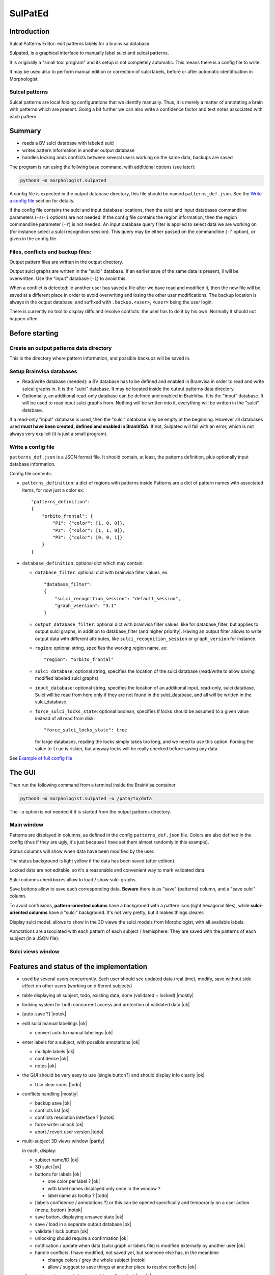 ========
SulPatEd
========

Introduction
============

Sulcal Patterns Editor: edit patterns labels for a brainvisa database.

Sulpated, is a graphical interface to manually label sulci and sulcal patterns.

It is originally a "small tool program" and its setup is not completely automatic. This means there is a config file to write.

It may be used also to perform manual edition or correction of sulci labels, before or after automatic identification in Morphologist.

Sulcal patterns
---------------

Sulcal patterns are local folding configurations that we identify manually. Thus, it is merely a matter of annotating a brain with patterns which are present. Going a bit further we can also write a confidence factor and text notes associated with each pattern.

.. image:: images/sulpated_main.png


Summary
=======

* reads a BV sulci database with labeled sulci
* writes pattern information in another output database
* handles locking ands conflicts between several users working on the same data, backups are saved

The program is run using the follwing base command, with additional options (see later):

.. code-block:: bash

    python3 -m morphologist.sulpated

A config file is expected in the output database directory, this file should be named ``patterns_def.json``. See the `Write a config file`_ section for details.

If the config file contains the sulci and input database locations, then the sulci and input databases commandline parameters (``-s``/``-i`` options) are not needed.
If the config file contains the region information, then the region commandline parameter (``-r``) is not needed.
An input database query filter is applied to select data we are working on (for instance select a sulci recognition session). This query may be either passed on the commandline (``-f`` option), or given in the config file.

Files, conflicts and backup files:
----------------------------------

Output pattern files are written in the output directory.

Output sulci graphs are written in the "sulci" database. If an earlier save of the same data is present, il will be overwritten. Use the "input" database (``-i``) to avoid this.

When a conflict is detected: ie another user has saved a file after we have read and modified it, then the new file will be saved at a different place in order to avoid overwriting and losing the other user modifications. The backup location is always in the output database, and suffixed with ``.backup.<user>``, ``<user>`` being the user login.

There is currently no tool to display diffs and resolve conflicts: the user has to do it by his own. Normally it should not happen often.


Before starting
===============

Create an output patterns data directory
----------------------------------------

This is the directory where pattern information, and possible backups will be saved in.


Setup Brainvisa databases
-------------------------

* Read/write database (needed): a BV database has to be defined and enabled in Brainvisa in order to read and write sulcal graphs in. It is the "sulci" database. It may be located inside the output patterns data directory.

* Optionnally, an additional read-only database can be defined and enabled in BrainVisa. It is the "input" database. It will be used to read input sulci graphs from. Nothing will be written into it, everything will be written in the "sulci" database.

If a read-only "input" database is used, then the "sulci" database may be empty at the beginning. However all databases used **must have been created, defined and enabled in BrainVISA**. If not, Sulpated will fail with an error, which is not always very explicit (it is just a small program).


Write a config file
-------------------

``patterns_def.json`` is a JSON format file. It should contain, at least, the patterns definition, plus optionally input database information.

Config file contents:

* ``patterns_definition``: a dict of regions with patterns inside
  Patterns are a dict of pattern names with associated items, for now just a color
  ex::

      "patterns_definition":
      {
          "orbito_frontal": {
              "P1": {"color": [1, 0, 0]},
              "P2": {"color": [1, 1, 0]},
              "P3": {"color": [0, 0, 1]}
          }
      }

* ``database_definition``: optional dict which may contain:

  * ``database_filter``: optional dict with brainvisa filter values, ex::

      "database_filter":
      {
          "sulci_recognition_session": "default_session",
          "graph_vsersion": "3.1"
      }

  * ``output_database_filter``: optional dict with brainvisa filter values, like for database_filter, but applies to output sulci graphs, in addition to database_filter (and higher priority). Having an output filter allows to write output data with different attributes, like ``sulci_recognition_session`` or ``graph_version`` for instance.
  * ``region``: optional string, specifies the working region name. ex::

      "region": "orbito_frontal"

  * ``sulci_database``: optional string, specifies the location of the sulci database (read/write to allow saving modified labeled sulci graphs)
  * ``input_database``: optional string, specifies the location of an additional input, read-only, sulci database. Sulci will be read from here only if they are not found in the sulci_database, and all will be written in the sulci_database.
  * ``force_sulci_locks_state``: optional boolean, specifies if locks should be assumed to a given value instead of all read from disk::

      "force_sulci_locks_state": true

    for large databases, reading the locks simply takes too long, and we need to use this option. Forcing the value to ``true`` is riskier, but anyway locks will be really checked before saving any data.

See `Example of full config file`_


The GUI
=======

Then run the following command from a terminal inside the BrainVisa container

.. code-block:: bash

    python3 -m morphologist.sulpated -o /path/to/data

The ``-o`` option is not needed if it is started from the output patterns directory.


Main window
-----------

.. image:: images/sulpated_main.png

Patterns are displayed in columns, as defined in the config ``patterns_def.json`` file. Colors are also defined in the config (thus if they are ugly, it's just because I have set them almost randomly in this example).

Status columns will show when data have been modified by the user.

The status background is light yellow if the data has been saved (after edition).

Locked data are not editable, so it's a reasonable and convenient way to mark validated data.

Sulci columns checkboxes allow to load / show sulci graphs.

Save buttons allow to save each corresponding data. **Beware** there is as "save" (patterns) column, and a "save sulci" column.

To avoid confusions, **pattern-oriented colums** have a background with a pattern icon (light hexagonal tiles), while **sulci-oriented columns** have a "sulci" background. It's not very pretty, but it makes things clearer.

Display sulci model: allows to show in the 3D views the sulci models from Morphologist, with all available labels.

Annotations are associated with each pattern of each subject / hemisphere. They are saved with the patterns of each subject (in a JSON file).

Sulci views window
------------------

.. image:: images/sulpated_sulci.png


Features and status of the implementation
=========================================

.. |ok| raw:: html

    <span style="color: #009000; text-align: right; font-weight: bold; float: right">[ok]</span>

.. |notok| raw:: html

    <span style="color: #a00000; text-align: right; font-weight: bold; float: right">[Not done]</span>

.. |todo| raw:: html

    <span style="color: #a00000; text-align: right; font-weight: bold; float: right">[TO DO]</span>

.. |partly| raw:: html

    <span style="color: #b06000; text-align: right; font-weight: bold; float: right">[Partly done]</span>

.. |mostly| raw:: html

    <span style="color: #90a000; text-align: right; font-weight: bold; float: right">[Mostly done]</span>

.. |notneeded| raw:: html

    <span style="color: #90a000; text-align: right; font-weight: bold; float: right">[Not needed ?]</span>

.. |todo_1| raw:: html

    <span style="color: #b06000; text-align: right; font-weight: bold; float: right">[no interface]</span>

.. |todo_2| raw:: html

    <span style="color: #b06000; text-align: right; font-weight: bold; float: right">[TODO for patterns, done for sulci]</span>

.. |nolock| raw:: html

    <span style="color: #b06000; text-align: right; font-weight: bold; float: right">[no lock]</span>

* used by several users concurrently. Each user should see updated data (real time), modify, save without side effect on other users (working on different subjects)

* table displaying all subject, todo, existing data, done (validated + locked) |mostly|

* locking system for both concurrent access and protection of validated data |ok|

* [auto-save ?]                                                        |notok|

* edit sulci manual labelings                                             |ok|

  * convert auto to manual labelings                                      |ok|

* enter labels for a subject, with possible annotations                   |ok|

  * multiple labels                                                       |ok|
  * confidence                                                            |ok|
  * notes                                                                 |ok|

* the GUI should be very easy to use (single button?) and should display info clearly                                                                   |ok|

  * Use clear icons                                                     |todo|

* conflicts handling                                                  |mostly|

  - backup save                                                           |ok|
  - conflicts list                                                        |ok|
  - conflicts resolution interface ?                                   |notok|
  - force write: unlock |ok|
  - abort / revert user version                                         |todo|

* multi-subject 3D views window                                       |partly|

  in each, display:

  - subject name/ID                                                       |ok|
  - 3D sulci                                                              |ok|
  - buttons for labels                                                    |ok|

    - one color per label ?                                               |ok|
    - with label names displayed only once in the window ?
    - label name as tooltip ?                                           |todo|

  - [labels confidence / annotations ?] or this can be opened specifically and temporarily on a user action (menu, button)                          |notok|
  - save button, displaying unsaved state                                 |ok|
  - save / load in a separate output database                             |ok|
  - validate / lock button                                                |ok|
  - unlocking should require a confirmation                               |ok|
  - notification / update when data (sulci graph or labels file) is modified externally by another user                                              |ok|
  - handle conflicts: I have modified, not saved yet, but someone else has, in the meantime

    - change colors / grey the whole subject                           |notok|
    - allow / suggest to save things at another place to resolve conflicts |ok|

- allow to discard unsaved changes (with confirmation)                |partly|

  - [notify when starting to edit a subject, other users will be notified] ? |notok|

    - means to "unlock" if the edition is aborted (quit the program, close the subject, or user action to tell that we abort)
    - tool to manually unlock a subject after a crash which has not unlocked it

  - [undo / redo capabilities] (difficult to implement in the short term)
  - [back up older files ?]


Technical

- JSON or YAML file for each subject / region                             |ok|
- or single inter-subject file [not implemented this way]
- or database [not implemented this way; impractical for end users]

- file locking system                                                     |ok|
- file modification notification system to update GUI, (or database modification notification)                                                |ok|

  - use brainvisa/Axon API to query data ?
  - but NFS locking issue prevents it for being reliable
  - use a locking wrapper to database access ? -> will slow things down even more... but if we limit the accesses it might do the job                |ok|

- data states:

  - to do
  - editing (temp. locked)                                             |notok|
  - saved                                                                 |ok|
  - validated (permanently locked)                                        |ok|

- actions:

  - edit labels list (global, for all subjects / users)               |todo_1|
  - start edit [auto] (temp lock)                                      |notok|
  - change a label state                                                  |ok|
  - edit label confidence                                                 |ok|
  - edit label annotation                                                 |ok|
  - save (unlock temp)                                                    |ok|
  - abort (revert to saved, unlock temp)                              |todo_2|
  - lock                                                                  |ok|
  - unlock                                                                |ok|
  - edit sulci labels (temp lock)                                     |nolock|
  - abort sulci labels (revert, unlock temp)                          |nolock|
  - save sulci labels (unlock temp)                                   |nolock|
  - validate sulci labels ?                                               |ok|

- all lock / unlock actions must notify something, or anyway be listened by other users

  - global version/date database file, used for notification/polling, with lock
    maybe including all data dates/versions in order to quickly know what has
    changed                                                               |ok|
  - subject/hemi sulci graph lock                                  |notneeded|
  - subject patterns file lock                                     |notneeded|
  - database "version file" lock                                          |ok|

Open questions:

  - do we want to auto-reload loaded sulci graphs when they are changed externally ? If not, what should be displayed ?
  - do we need to have a lock during edition ? (temp lock)
  - do we want to auto-save sulci graphs ? Where ?
  - is "validaton" and "locking" the same ?
  - do we want to keep track of who has modified a data ? (would almost need a RCS to be done correctly)
  - is it a bottleneck to poll every file when the global version file is touched, or do we need to cache every data state in the version file ? (could involve additional sync issues)


Example of full config file
===========================

::

    {
        "database_definition":
        {
            "database_filter":
            {
                "sulci_recognition_session": "session1",
                "graph_version": "3.3"
            },
            "output_database_filter":
            {
                "graph_version": "3.3",
                "sulci_recognition_session": "base2023"
            },
            "region": "SR",
            "ro_database": "/home/dr144257/data/archi-sulci",
            "sulci_database": "/home/dr144257/data/archi-sulci-sulpat/archi-sulci-2023"
        },
        "patterns_definition":
        {
            "SR": {
                "FCM.ant.bout": {
                    "color": [0, 0, 1]
                },
                "SR_inf": {
                    "color": [1, 0, 0]
                },
                "SR_sup": {
                    "color": [1, 1, 0]
                },
                "IntraCing": {
                    "color": [1, 0.5, 0.5]
                }
            }
        }
    }

